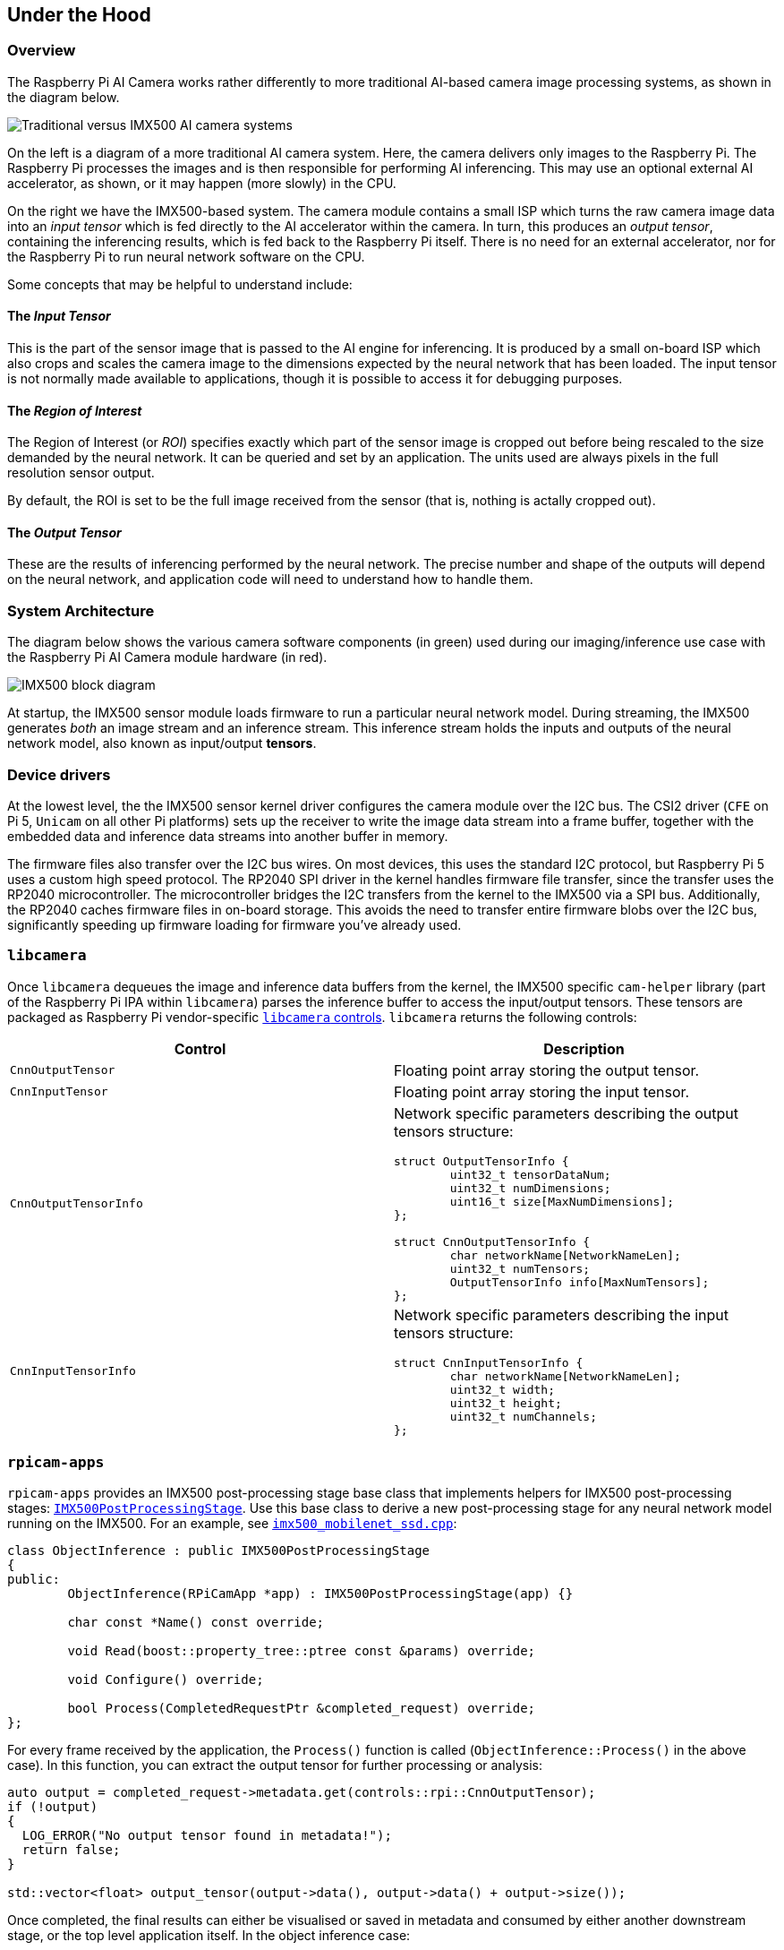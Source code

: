 
== Under the Hood

=== Overview

The Raspberry Pi AI Camera works rather differently to more traditional AI-based camera image processing systems, as shown in the diagram below.

image::images/imx500-comparison.svg[Traditional versus IMX500 AI camera systems]

On the left is a diagram of a more traditional AI camera system. Here, the camera delivers only images to the Raspberry Pi. The Raspberry Pi processes the images and is then responsible for performing AI inferencing. This may use an optional external AI accelerator, as shown, or it may happen (more slowly) in the CPU.

On the right we have the IMX500-based system. The camera module contains a small ISP which turns the raw camera image data into an _input tensor_ which is fed directly to the AI accelerator within the camera. In turn, this produces an _output tensor_, containing the inferencing results, which is fed back to the Raspberry Pi itself. There is no need for an external accelerator, nor for the Raspberry Pi to run neural network software on the CPU.

Some concepts that may be helpful to understand include:

==== The _Input Tensor_

This is the part of the sensor image that is passed to the AI engine for inferencing. It is produced by a small on-board ISP which also crops and scales the camera image to the dimensions expected by the neural network that has been loaded. The input tensor is not normally made available to applications, though it is possible to access it for debugging purposes.

==== The _Region of Interest_

The Region of Interest (or _ROI_) specifies exactly which part of the sensor image is cropped out before being rescaled to the size demanded by the neural network. It can be queried and set by an application. The units used are always pixels in the full resolution sensor output.

By default, the ROI is set to be the full image received from the sensor (that is, nothing is actally cropped out).

==== The _Output Tensor_

These are the results of inferencing performed by the neural network. The precise number and shape of the outputs will depend on the neural network, and application code will need to understand how to handle them.

=== System Architecture

The diagram below shows the various camera software components (in green) used during our imaging/inference use case with the Raspberry Pi AI Camera module hardware (in red).

image::images/imx500-block-diagram.svg[IMX500 block diagram]

At startup, the IMX500 sensor module loads firmware to run a particular neural network model. During streaming, the IMX500 generates _both_ an image stream and an inference stream. This inference stream holds the inputs and outputs of the neural network model, also known as input/output **tensors**.

=== Device drivers

At the lowest level, the the IMX500 sensor kernel driver configures the camera module over the I2C bus. The CSI2 driver (`CFE` on Pi 5, `Unicam` on all other Pi platforms) sets up the receiver to write the image data stream into a frame buffer, together with the embedded data and inference data streams into another buffer in memory.

The firmware files also transfer over the I2C bus wires. On most devices, this uses the standard I2C protocol, but Raspberry Pi 5 uses a custom high speed protocol. The RP2040 SPI driver in the kernel handles firmware file transfer, since the transfer uses the RP2040 microcontroller. The microcontroller bridges the I2C transfers from the kernel to the IMX500 via a SPI bus. Additionally, the RP2040 caches firmware files in on-board storage. This avoids the need to transfer entire firmware blobs over the I2C bus, significantly speeding up firmware loading for firmware you've already used.

=== `libcamera`

Once `libcamera` dequeues the image and inference data buffers from the kernel, the IMX500 specific `cam-helper` library (part of the Raspberry Pi IPA within `libcamera`) parses the inference buffer to access the input/output tensors. These tensors are packaged as Raspberry Pi vendor-specific https://libcamera.org/api-html/namespacelibcamera_1_1controls.html[`libcamera` controls]. `libcamera` returns the following controls:

[%header,cols="a,a"]
|===
| Control
| Description

| `CnnOutputTensor`
| Floating point array storing the output tensor.

| `CnnInputTensor`
| Floating point array storing the input tensor.

| `CnnOutputTensorInfo`
| Network specific parameters describing the output tensors structure:

[source,c]
----
struct OutputTensorInfo {
	uint32_t tensorDataNum;
	uint32_t numDimensions;
	uint16_t size[MaxNumDimensions];
};

struct CnnOutputTensorInfo {
	char networkName[NetworkNameLen];
	uint32_t numTensors;
	OutputTensorInfo info[MaxNumTensors];
};
----

| `CnnInputTensorInfo`
| Network specific parameters describing the input tensors structure:

[source,c]
----
struct CnnInputTensorInfo {
	char networkName[NetworkNameLen];
	uint32_t width;
	uint32_t height;
	uint32_t numChannels;
};
----

|===

=== `rpicam-apps`

`rpicam-apps` provides an IMX500 post-processing stage base class that implements helpers for IMX500 post-processing stages: https://github.com/raspberrypi/rpicam-apps/blob/post_processing_stages/imx500_post_processing_stage.hpp[`IMX500PostProcessingStage`]. Use this base class to derive a new post-processing stage for any neural network model running on the IMX500. For an example, see https://github.com/raspberrypi/rpicam-apps/blob/post_processing_stages/imx500_mobilenet_ssd.cpp[`imx500_mobilenet_ssd.cpp`]:

[source,cpp]
----
class ObjectInference : public IMX500PostProcessingStage
{
public:
	ObjectInference(RPiCamApp *app) : IMX500PostProcessingStage(app) {}

	char const *Name() const override;

	void Read(boost::property_tree::ptree const &params) override;

	void Configure() override;

	bool Process(CompletedRequestPtr &completed_request) override;
};
----

For every frame received by the application, the `Process()` function is called (`ObjectInference::Process()` in the above case). In this function, you can extract the output tensor for further processing or analysis:

[source,cpp]
----
auto output = completed_request->metadata.get(controls::rpi::CnnOutputTensor);
if (!output)
{
  LOG_ERROR("No output tensor found in metadata!");
  return false;
}

std::vector<float> output_tensor(output->data(), output->data() + output->size());
----

Once completed, the final results can either be visualised or saved in metadata and consumed by either another downstream stage, or the top level application itself. In the object inference case:

[source,cpp]
----
if (objects.size())
  completed_request->post_process_metadata.Set("object_detect.results", objects);
----

The `object_detect_draw_cv` post-processing stage running downstream fetches these results from the metadata and draws the bounding boxes onto the image in the `ObjectDetectDrawCvStage::Process()` function:

[source,cpp]
----
std::vector<Detection> detections;
completed_request->post_process_metadata.Get("object_detect.results", detections);
----

The following table contains a full list of helper functions provided by `IMX500PostProcessingStage`:

[%header,cols="a,a"]
|===
| Function
| Description

| `Read()`
| Typically called from `<Derived Class>::Read()`, this function reads the config parameters for input tensor parsing and saving.

This function also reads the neural network model file string (`"network_file"`) and sets up the firmware to be loaded on camera open.

| `Process()`
| Typically called from `<Derived Class>::Process()` this function processes and saves the input tensor to a file if required by the JSON config file.

| `SetInferenceRoiAbs()`
| Sets an absolute region of interest (ROI) crop rectangle on the sensor image to use for inferencing on the IMX500.

| `SetInferenceRoiAuto()`
| Automatically calculates region of interest (ROI) crop rectangle on the sensor image to preserve the input tensor aspect ratio for a given neural network.

| `ShowFwProgressBar()`
| Displays a progress bar on the console showing the progress of the neural network firmware upload to the IMX500.

| `ConvertInferenceCoordinates()`
| Converts from the input tensor coordinate space to the final ISP output image space.

There are a number of scaling/cropping/translation operations occurring from the original sensor image to the fully processed ISP output image. This function converts coordinates provided by the output tensor to the equivalent coordinates after performing these operations.

|===

=== Picamera2

IMX500 integration in Picamera2 is very similar to what is available in `rpicam-apps`. Picamera2 has an IMX500 helper class that provides the same functionality as the `rpicam-apps` `IMX500PostProcessingStage` base class. This can be imported to any python script with:

[source,python]
----
from picamera2.devices.imx500 import IMX500

# This must be called before instantiation of Picamera2
imx500 = IMX500(model_file)
----

To retrieve the output tensors, fetch them from the controls. You can then apply additional processing in your python script.

For example, in an object inference use case such as https://github.com/raspberrypi/picamera2/tree/main/examples/imx500/imx500_object_detection_demo.py[imx500_object_detection_demo.py], the object bounding boxes and confidence values are extracted in `parse_detections()` and draw the boxes on the image in `draw_detections()`:

[source,python]
----
class Detection:
    def __init__(self, coords, category, conf, metadata):
        """Create a Detection object, recording the bounding box, category and confidence."""
        self.category = category
        self.conf = conf
        obj_scaled = imx500.convert_inference_coords(coords, metadata, picam2)
        self.box = (obj_scaled.x, obj_scaled.y, obj_scaled.width, obj_scaled.height)

def draw_detections(request, detections, stream="main"):
    """Draw the detections for this request onto the ISP output."""
    labels = get_labels()
    with MappedArray(request, stream) as m:
        for detection in detections:
            x, y, w, h = detection.box
            label = f"{labels[int(detection.category)]} ({detection.conf:.2f})"
            cv2.putText(m.array, label, (x + 5, y + 15), cv2.FONT_HERSHEY_SIMPLEX, 0.5, (0, 0, 255), 1)
            cv2.rectangle(m.array, (x, y), (x + w, y + h), (0, 0, 255, 0))
        if args.preserve_aspect_ratio:
            b = imx500.get_roi_scaled(request)
            cv2.putText(m.array, "ROI", (b.x + 5, b.y + 15), cv2.FONT_HERSHEY_SIMPLEX, 0.5, (255, 0, 0), 1)
            cv2.rectangle(m.array, (b.x, b.y), (b.x + b.width, b.y + b.height), (255, 0, 0, 0))

def parse_detections(request, stream='main'):
    """Parse the output tensor into a number of detected objects, scaled to the ISP out."""
    outputs = imx500.get_outputs(request.get_metadata())
    boxes, scores, classes = outputs[0][0], outputs[1][0], outputs[2][0]
    detections = [ Detection(box, category, score, metadata)
                   for box, score, category in zip(boxes, scores, classes) if score > threshold]
    draw_detections(request, detections, stream)
----

Unlike the `rpicam-apps` example, this example applies no additional hysteresis or temporal filtering.

The IMX500 class in Picamera2 provides the following helper functions:

[%header,cols="a,a"]
|===
| Function
| Description

| `IMX500.get_full_sensor_resolution()`
| Return the full sensor resolution of the IMX500.

| `IMX500.config`
| Returns a dictionary of the neural network configuration.

| `IMX500.convert_inference_coords(coords, metadata, picamera2)`
| Converts the coordinates _coords_ from the input tensor coordinate space to the final ISP output image space. Must be passed Picamera2's image metadata for the image, and the Picamera2 object.

There are a number of scaling/cropping/translation operations occurring from the original sensor image to the fully processed ISP output image. This function converts coordinates provided by the output tensor to the equivalent coordinates after performing these operations.

| `IMX500.show_network_fw_progress_bar()`
| Displays a progress bar on the console showing the progress of the neural network firmware upload to the IMX500.

| `IMX500.get_roi_scaled(request)`
| Returns the region of interest (ROI) in the ISP output image coordinate space.

| `IMX500.get_isp_output_size(picamera2)`
| Returns the ISP output image size.

| `IMX5000.get_input_size()`
| Returns the input tensor size based on the neural network model used.

| `IMX500.get_outputs(metadata)`
| Returns the output tensors from the Picamera2 image metadata metadata.

| `IMX500.get_output_shapes(metadata)`
| Returns the shape of the output tensors from the Picamera2 image metadata for the neural network model used.

| `IMX500.set_inference_roi_abs(rectangle)`
| Sets the region of interest (ROI) crop rectangle which determines which part of the sensor image is converted to the input tensor that is used for inferencing on the IMX500. The region of interest should be specified in units of pixels at the full sensor resolution, as a `(x_offset, y_offset, width, height)` tuple.

| `IMX500.set_inference_aspect_ratio(aspect_ratio)`
| Automatically calculates region of interest (ROI) crop rectangle on the sensor image to preserve the given aspect ratio. To make the ROI aspect ratio exactly match the input tensor for this network, use `imx500.set_inference_aspect_ratio(imx500.get_input_size())`.

| `IMX500.get_kpi_info(metadata)`
| Returns the frame level performance indicators logged by the IMX500 for the given image metadata.

|===

